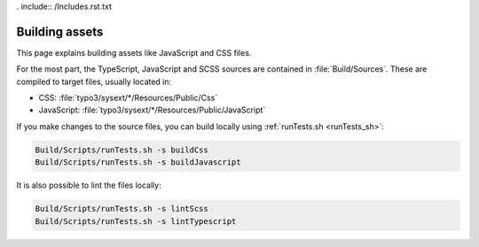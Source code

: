 . include:: /Includes.rst.txt

.. highlight:: bash

.. index::
   single: Code Contribution Workflow; Build
   single: Build
   single: SCSS
   single: TypeScript
.. _build:

===============
Building assets
===============

This page explains building assets like JavaScript and CSS files.

For the most part, the TypeScript, JavaScript and SCSS sources are contained in
:file:`Build/Sources`. These are compiled to target files, usually located in:

* CSS: :file:`typo3/sysext/*/Resources/Public/Css`
* JavaScript: :file:`typo3/sysext/*/Resources/Public/JavaScript`

If you make changes to the source files, you can build locally using
:ref:`runTests.sh <runTests_sh>`:

.. code-block:: bash

   Build/Scripts/runTests.sh -s buildCss
   Build/Scripts/runTests.sh -s buildJavascript

It is also possible to lint the files locally:

.. code-block:: bash

   Build/Scripts/runTests.sh -s lintScss
   Build/Scripts/runTests.sh -s lintTypescript
